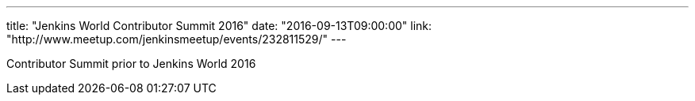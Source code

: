 ---
title: "Jenkins World Contributor Summit 2016"
date: "2016-09-13T09:00:00"
link: "http://www.meetup.com/jenkinsmeetup/events/232811529/"
---

Contributor Summit prior to Jenkins World 2016


